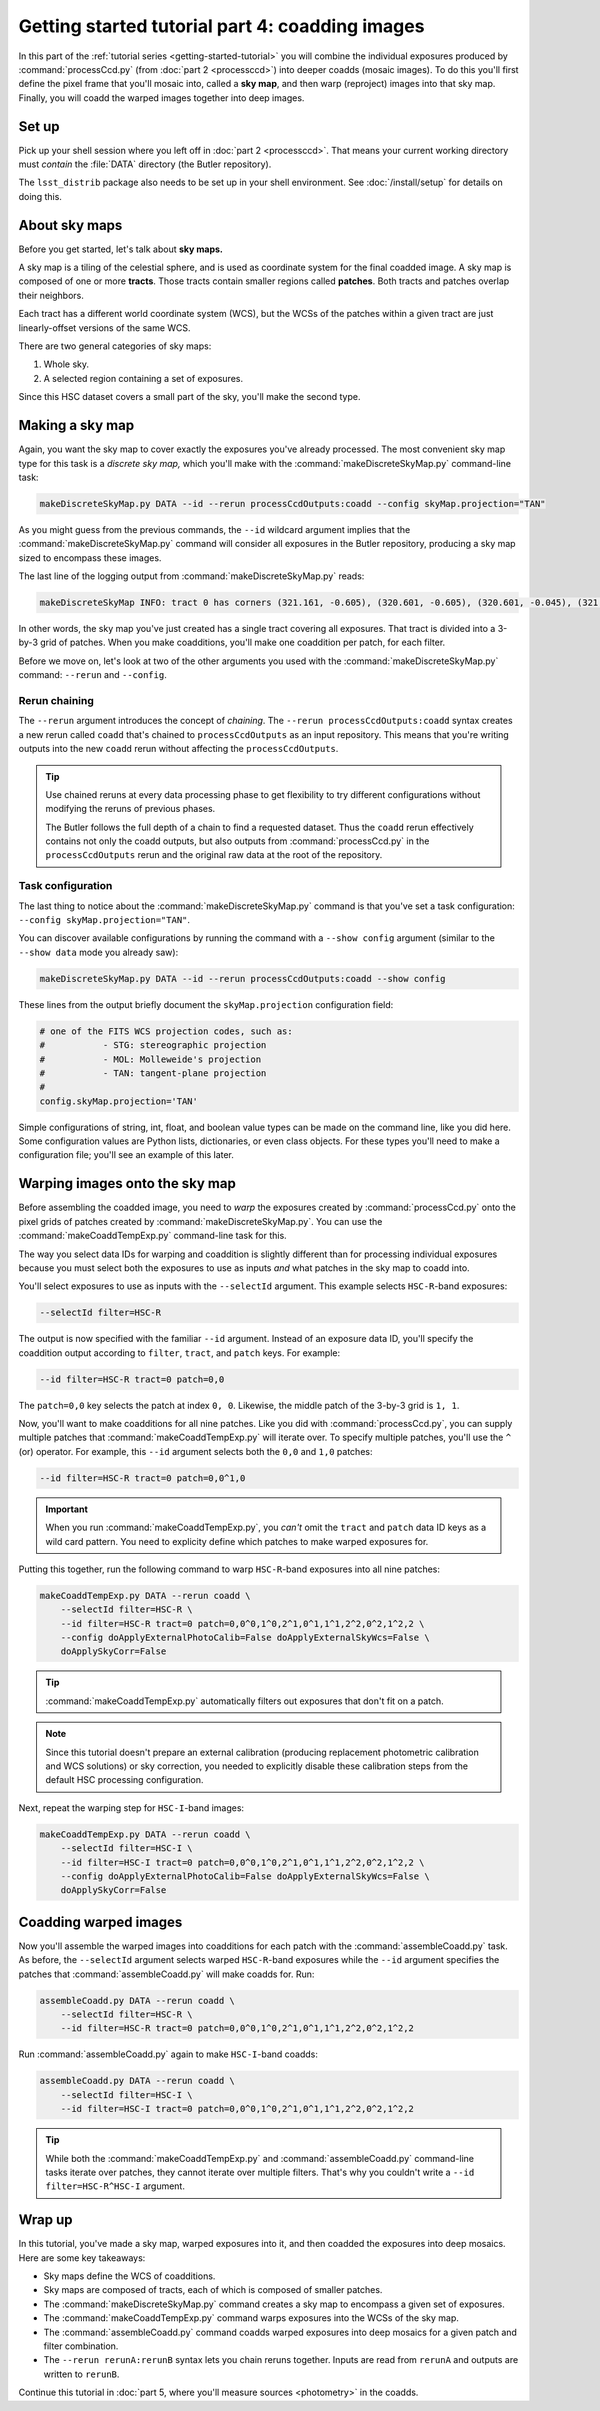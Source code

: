 ..
  Brief:
  This tutorial is geared towards beginners to the Science Pipelines software.
  Our goal is to guide the reader through a small data processing project to show what it feels like to use the Science Pipelines.
  We want this tutorial to be kinetic; instead of getting bogged down in explanations and side-notes, we'll link to other documentation.
  Don't assume the user has any prior experience with the Pipelines; do assume a working knowledge of astronomy and the command line.

.. _getting-started-tutorial-coaddition:

################################################
Getting started tutorial part 4: coadding images
################################################

In this part of the :ref:`tutorial series <getting-started-tutorial>` you will combine the individual exposures produced by :command:`processCcd.py` (from :doc:`part 2 <processccd>`) into deeper coadds (mosaic images).
To do this you'll first define the pixel frame that you'll mosaic into, called a **sky map**, and then warp (reproject) images into that sky map.
Finally, you will coadd the warped images together into deep images.

Set up
======

Pick up your shell session where you left off in :doc:`part 2 <processccd>`.
That means your current working directory must *contain* the :file:`DATA` directory (the Butler repository).

The ``lsst_distrib`` package also needs to be set up in your shell environment.
See :doc:`/install/setup` for details on doing this.

About sky maps
==============

Before you get started, let's talk about **sky maps.**

A sky map is a tiling of the celestial sphere, and is used as coordinate system for the final coadded image.
A sky map is composed of one or more **tracts**.
Those tracts contain smaller regions called **patches**.
Both tracts and patches overlap their neighbors.

Each tract has a different world coordinate system (WCS), but the WCSs of the patches within a given tract are just linearly-offset versions of the same WCS.

There are two general categories of sky maps:

1. Whole sky.
2. A selected region containing a set of exposures.
  
Since this HSC dataset covers a small part of the sky, you'll make the second type.

Making a sky map
================

Again, you want the sky map to cover exactly the exposures you've already processed.
The most convenient sky map type for this task is a *discrete sky map,* which you'll make with the :command:`makeDiscreteSkyMap.py` command-line task:

.. code-block:: bash

   makeDiscreteSkyMap.py DATA --id --rerun processCcdOutputs:coadd --config skyMap.projection="TAN"

As you might guess from the previous commands, the ``--id`` wildcard argument implies that the :command:`makeDiscreteSkyMap.py` command will consider all exposures in the Butler repository, producing a sky map sized to encompass these images.

The last line of the logging output from :command:`makeDiscreteSkyMap.py` reads:

.. code-block:: text

   makeDiscreteSkyMap INFO: tract 0 has corners (321.161, -0.605), (320.601, -0.605), (320.601, -0.045), (321.161, -0.045) (RA, Dec deg) and 3 x 3 patches

In other words, the sky map you've just created has a single tract covering all exposures.
That tract is divided into a 3-by-3 grid of patches.
When you make coadditions, you'll make one coaddition per patch, for each filter.

Before we move on, let's look at two of the other arguments you used with the :command:`makeDiscreteSkyMap.py` command: ``--rerun`` and ``--config``.

.. _getting-started-tutorial-chaining:

Rerun chaining
--------------

The ``--rerun`` argument introduces the concept of *chaining*.
The ``--rerun processCcdOutputs:coadd`` syntax creates a new rerun called ``coadd`` that's chained to ``processCcdOutputs`` as an input repository.
This means that you're writing outputs into the new ``coadd`` rerun without affecting the ``processCcdOutputs``.

.. tip::

   Use chained reruns at every data processing phase to get flexibility to try different configurations without modifying the reruns of previous phases.

   The Butler follows the full depth of a chain to find a requested dataset.
   Thus the ``coadd`` rerun effectively contains not only the coadd outputs, but also outputs from :command:`processCcd.py` in the ``processCcdOutputs`` rerun and the original raw data at the root of the repository.

Task configuration
------------------

The last thing to notice about the :command:`makeDiscreteSkyMap.py` command is that you've set a task configuration: ``--config skyMap.projection="TAN"``.

You can discover available configurations by running the command with a ``--show config`` argument (similar to the ``--show data`` mode you already saw):

.. code-block:: bash

   makeDiscreteSkyMap.py DATA --id --rerun processCcdOutputs:coadd --show config

These lines from the output briefly document the ``skyMap.projection`` configuration field:

.. code-block:: text

   # one of the FITS WCS projection codes, such as:
   #           - STG: stereographic projection
   #           - MOL: Molleweide's projection
   #           - TAN: tangent-plane projection
   #
   config.skyMap.projection='TAN'

Simple configurations of string, int, float, and boolean value types can be made on the command line, like you did here.
Some configuration values are Python lists, dictionaries, or even class objects.
For these types you'll need to make a configuration file; you'll see an example of this later.

Warping images onto the sky map
===============================

Before assembling the coadded image, you need to *warp* the exposures created by :command:`processCcd.py` onto the pixel grids of patches created by :command:`makeDiscreteSkyMap.py`.
You can use the :command:`makeCoaddTempExp.py` command-line task for this.

The way you select data IDs for warping and coaddition is slightly different than for processing individual exposures because you must select both the exposures to use as inputs *and* what patches in the sky map to coadd into.

You'll select exposures to use as inputs with the ``--selectId`` argument.
This example selects ``HSC-R``-band exposures:

.. code-block:: text

   --selectId filter=HSC-R

The output is now specified with the familiar ``--id`` argument.
Instead of an exposure data ID, you'll specify the coaddition output according to ``filter``, ``tract``, and ``patch`` keys.
For example:

.. code-block:: text

   --id filter=HSC-R tract=0 patch=0,0

The ``patch=0,0`` key selects the patch at index ``0, 0``.
Likewise, the middle patch of the 3-by-3 grid is ``1, 1``.

Now, you'll want to make coadditions for all nine patches.
Like you did with :command:`processCcd.py`, you can supply multiple patches that :command:`makeCoaddTempExp.py` will iterate over.
To specify multiple patches, you'll use the ``^`` (or) operator.
For example, this ``--id`` argument selects both the ``0,0`` and ``1,0`` patches:

.. code-block:: text

   --id filter=HSC-R tract=0 patch=0,0^1,0

.. important::

   When you run :command:`makeCoaddTempExp.py`, you *can't* omit the ``tract`` and ``patch`` data ID keys as a wild card pattern.
   You need to explicity define which patches to make warped exposures for.

Putting this together, run the following command to warp ``HSC-R``-band exposures into all nine patches:

.. code-block:: bash

   makeCoaddTempExp.py DATA --rerun coadd \
       --selectId filter=HSC-R \
       --id filter=HSC-R tract=0 patch=0,0^0,1^0,2^1,0^1,1^1,2^2,0^2,1^2,2 \
       --config doApplyExternalPhotoCalib=False doApplyExternalSkyWcs=False \
       doApplySkyCorr=False

.. tip::

   :command:`makeCoaddTempExp.py` automatically filters out exposures that don't fit on a patch.

.. note::

   Since this tutorial doesn't prepare an external calibration (producing replacement photometric calibration and WCS solutions) or sky correction, you needed to explicitly disable these calibration steps from the default HSC processing configuration.

Next, repeat the warping step for ``HSC-I``-band images:

.. code-block:: bash

   makeCoaddTempExp.py DATA --rerun coadd \
       --selectId filter=HSC-I \
       --id filter=HSC-I tract=0 patch=0,0^0,1^0,2^1,0^1,1^1,2^2,0^2,1^2,2 \
       --config doApplyExternalPhotoCalib=False doApplyExternalSkyWcs=False \
       doApplySkyCorr=False

Coadding warped images
======================

Now you'll assemble the warped images into coadditions for each patch with the :command:`assembleCoadd.py` task.
As before, the ``--selectId`` argument selects warped ``HSC-R``-band exposures while the ``--id`` argument specifies the patches that :command:`assembleCoadd.py` will make coadds for.
Run:

.. code-block:: bash

   assembleCoadd.py DATA --rerun coadd \
       --selectId filter=HSC-R \
       --id filter=HSC-R tract=0 patch=0,0^0,1^0,2^1,0^1,1^1,2^2,0^2,1^2,2

Run :command:`assembleCoadd.py` again to make ``HSC-I``-band coadds:

.. code-block:: bash

   assembleCoadd.py DATA --rerun coadd \
       --selectId filter=HSC-I \
       --id filter=HSC-I tract=0 patch=0,0^0,1^0,2^1,0^1,1^1,2^2,0^2,1^2,2

.. tip::

   While both the :command:`makeCoaddTempExp.py` and :command:`assembleCoadd.py` command-line tasks iterate over patches, they cannot iterate over multiple filters.
   That's why you couldn't write a ``--id filter=HSC-R^HSC-I`` argument.

Wrap up
=======

In this tutorial, you've made a sky map, warped exposures into it, and then coadded the exposures into deep mosaics.
Here are some key takeaways:

- Sky maps define the WCS of coadditions.
- Sky maps are composed of tracts, each of which is composed of smaller patches.
- The :command:`makeDiscreteSkyMap.py` command creates a sky map to encompass a given set of exposures.
- The :command:`makeCoaddTempExp.py` command warps exposures into the WCSs of the sky map.
- The :command:`assembleCoadd.py` command coadds warped exposures into deep mosaics for a given patch and filter combination.
- The ``--rerun rerunA:rerunB`` syntax lets you chain reruns together. Inputs are read from ``rerunA`` and outputs are written to ``rerunB``.

Continue this tutorial in :doc:`part 5, where you'll measure sources <photometry>` in the coadds.
